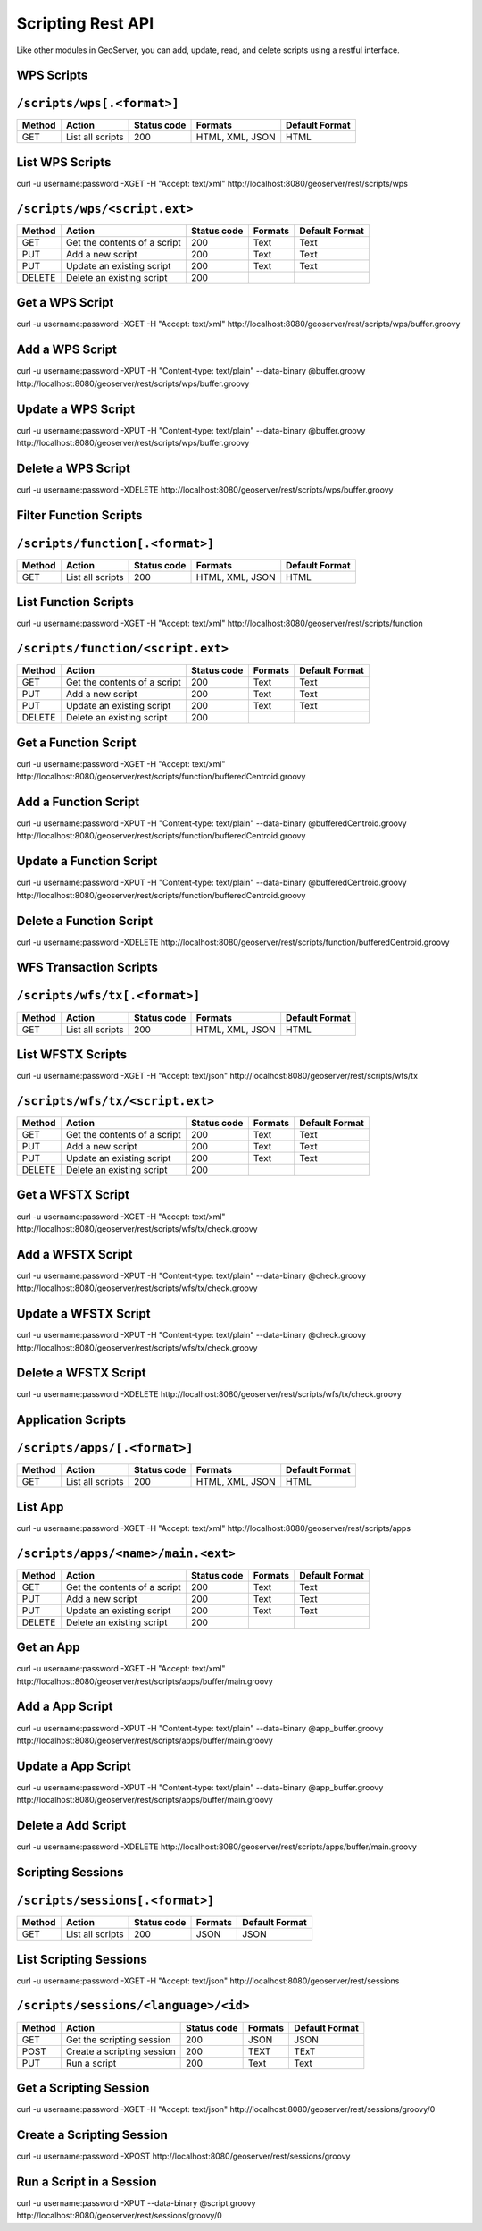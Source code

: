 .. _scripting_rest:

Scripting Rest API
==================

Like other modules in GeoServer, you can add, update, read, and delete scripts using a restful interface.

WPS Scripts
-----------

``/scripts/wps[.<format>]``
---------------------------

.. list-table::
    :header-rows: 1
    
    * - Method
      - Action
      - Status code
      - Formats
      - Default Format
    * - GET
      - List all scripts
      - 200
      - HTML, XML, JSON
      - HTML

List WPS Scripts
----------------
curl -u username:password -XGET -H "Accept: text/xml" http://localhost:8080/geoserver/rest/scripts/wps

``/scripts/wps/<script.ext>``
-----------------------------

.. list-table::
    :header-rows: 1
    
    * - Method
      - Action
      - Status code
      - Formats
      - Default Format
    * - GET
      - Get the contents of a script
      - 200
      - Text
      - Text
    * - PUT
      - Add a new script
      - 200
      - Text
      - Text
    * - PUT
      - Update an existing script
      - 200
      - Text
      - Text
    * - DELETE
      - Delete an existing script
      - 200
      - 
      -

Get a WPS Script
----------------
curl -u username:password -XGET -H "Accept: text/xml" http://localhost:8080/geoserver/rest/scripts/wps/buffer.groovy

Add a WPS Script
----------------
curl -u username:password -XPUT -H "Content-type: text/plain" --data-binary @buffer.groovy http://localhost:8080/geoserver/rest/scripts/wps/buffer.groovy

Update a WPS Script
-------------------
curl -u username:password -XPUT -H "Content-type: text/plain" --data-binary @buffer.groovy http://localhost:8080/geoserver/rest/scripts/wps/buffer.groovy

Delete a WPS Script
-------------------
curl -u username:password -XDELETE http://localhost:8080/geoserver/rest/scripts/wps/buffer.groovy

Filter Function Scripts
-----------------------

``/scripts/function[.<format>]``
--------------------------------

.. list-table::
    :header-rows: 1
    
    * - Method
      - Action
      - Status code
      - Formats
      - Default Format
    * - GET
      - List all scripts
      - 200
      - HTML, XML, JSON
      - HTML

List Function Scripts
---------------------
curl -u username:password -XGET -H "Accept: text/xml" http://localhost:8080/geoserver/rest/scripts/function

``/scripts/function/<script.ext>``
----------------------------------

.. list-table::
    :header-rows: 1
    
    * - Method
      - Action
      - Status code
      - Formats
      - Default Format
    * - GET
      - Get the contents of a script
      - 200
      - Text
      - Text
    * - PUT
      - Add a new script
      - 200
      - Text
      - Text
    * - PUT
      - Update an existing script
      - 200
      - Text
      - Text
    * - DELETE
      - Delete an existing script
      - 200
      - 
      -

Get a Function Script
---------------------
curl -u username:password -XGET -H "Accept: text/xml" http://localhost:8080/geoserver/rest/scripts/function/bufferedCentroid.groovy


Add a Function Script
---------------------
curl -u username:password -XPUT -H "Content-type: text/plain" --data-binary @bufferedCentroid.groovy http://localhost:8080/geoserver/rest/scripts/function/bufferedCentroid.groovy

Update a Function Script
------------------------
curl -u username:password -XPUT -H "Content-type: text/plain" --data-binary @bufferedCentroid.groovy http://localhost:8080/geoserver/rest/scripts/function/bufferedCentroid.groovy

Delete a Function Script
------------------------
curl -u username:password -XDELETE http://localhost:8080/geoserver/rest/scripts/function/bufferedCentroid.groovy

WFS Transaction Scripts
-----------------------

``/scripts/wfs/tx[.<format>]``
------------------------------

.. list-table::
    :header-rows: 1
    
    * - Method
      - Action
      - Status code
      - Formats
      - Default Format
    * - GET
      - List all scripts
      - 200
      - HTML, XML, JSON
      - HTML

List WFSTX Scripts
------------------
curl -u username:password -XGET -H "Accept: text/json" http://localhost:8080/geoserver/rest/scripts/wfs/tx

``/scripts/wfs/tx/<script.ext>``
--------------------------------

.. list-table::
    :header-rows: 1
    
    * - Method
      - Action
      - Status code
      - Formats
      - Default Format
    * - GET
      - Get the contents of a script
      - 200
      - Text
      - Text
    * - PUT
      - Add a new script
      - 200
      - Text
      - Text
    * - PUT
      - Update an existing script
      - 200
      - Text
      - Text
    * - DELETE
      - Delete an existing script
      - 200
      - 
      -

Get a WFSTX Script
------------------
curl -u username:password -XGET -H "Accept: text/xml" http://localhost:8080/geoserver/rest/scripts/wfs/tx/check.groovy

Add a WFSTX Script
------------------
curl -u username:password -XPUT -H "Content-type: text/plain" --data-binary @check.groovy http://localhost:8080/geoserver/rest/scripts/wfs/tx/check.groovy

Update a WFSTX Script
---------------------
curl -u username:password -XPUT -H "Content-type: text/plain" --data-binary @check.groovy http://localhost:8080/geoserver/rest/scripts/wfs/tx/check.groovy

Delete a WFSTX Script
---------------------
curl -u username:password -XDELETE http://localhost:8080/geoserver/rest/scripts/wfs/tx/check.groovy

Application Scripts
-------------------

``/scripts/apps/[.<format>]``
-----------------------------

.. list-table::
    :header-rows: 1
    
    * - Method
      - Action
      - Status code
      - Formats
      - Default Format
    * - GET
      - List all scripts
      - 200
      - HTML, XML, JSON
      - HTML

List App 
--------
curl -u username:password -XGET -H "Accept: text/xml" http://localhost:8080/geoserver/rest/scripts/apps

``/scripts/apps/<name>/main.<ext>``
-----------------------------------

.. list-table::
    :header-rows: 1
    
    * - Method
      - Action
      - Status code
      - Formats
      - Default Format
    * - GET
      - Get the contents of a script
      - 200
      - Text
      - Text
    * - PUT
      - Add a new script
      - 200
      - Text
      - Text
    * - PUT
      - Update an existing script
      - 200
      - Text
      - Text
    * - DELETE
      - Delete an existing script
      - 200
      - 
      -

Get an App 
----------
curl -u username:password -XGET -H "Accept: text/xml" http://localhost:8080/geoserver/rest/scripts/apps/buffer/main.groovy

Add a App Script
----------------
curl -u username:password -XPUT -H "Content-type: text/plain" --data-binary @app_buffer.groovy http://localhost:8080/geoserver/rest/scripts/apps/buffer/main.groovy

Update a App Script
-------------------
curl -u username:password -XPUT -H "Content-type: text/plain" --data-binary @app_buffer.groovy http://localhost:8080/geoserver/rest/scripts/apps/buffer/main.groovy

Delete a Add Script
-------------------
curl -u username:password -XDELETE http://localhost:8080/geoserver/rest/scripts/apps/buffer/main.groovy

Scripting Sessions
------------------

``/scripts/sessions[.<format>]``
---------------------------

.. list-table::
    :header-rows: 1
    
    * - Method
      - Action
      - Status code
      - Formats
      - Default Format
    * - GET
      - List all scripts
      - 200
      - JSON
      - JSON

List Scripting Sessions
-----------------------
curl -u username:password -XGET -H "Accept: text/json" http://localhost:8080/geoserver/rest/sessions

``/scripts/sessions/<language>/<id>``
-------------------------------------

.. list-table::
    :header-rows: 1
    
    * - Method
      - Action
      - Status code
      - Formats
      - Default Format
    * - GET
      - Get the scripting session
      - 200
      - JSON
      - JSON
    * - POST
      - Create a scripting session
      - 200
      - TEXT
      - TExT
    * - PUT
      - Run a script
      - 200
      - Text
      - Text

Get a Scripting Session
-----------------------
curl -u username:password -XGET -H "Accept: text/json" http://localhost:8080/geoserver/rest/sessions/groovy/0

Create a Scripting Session
--------------------------
curl -u username:password -XPOST http://localhost:8080/geoserver/rest/sessions/groovy

Run a Script in a Session
-------------------------
curl -u username:password -XPUT --data-binary @script.groovy http://localhost:8080/geoserver/rest/sessions/groovy/0

